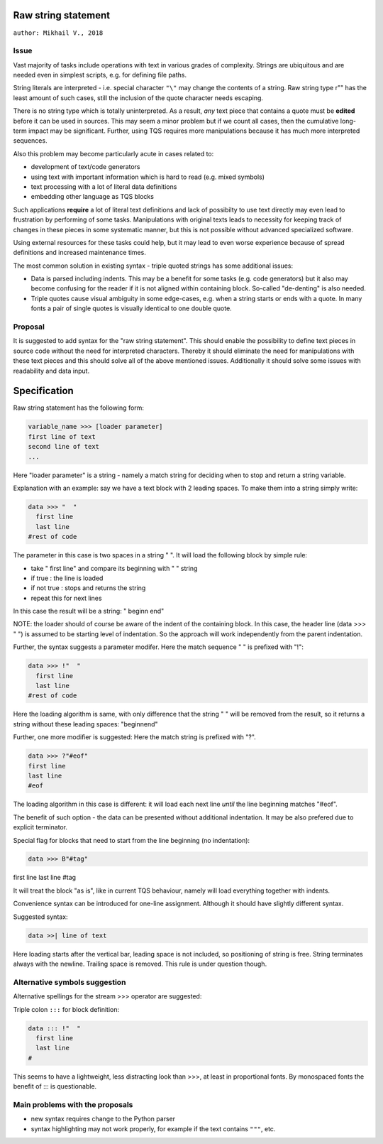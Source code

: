 
Raw string statement
=====
``author: Mikhail V., 2018``

Issue 
---------

Vast majority of tasks include operations with text in  
various grades of complexity. Strings are ubiquitous 
and are needed even in simplest scripts, e.g. for  
defining file paths.

String literals are interpreted - i.e. special character ``"\"``  
may change the contents of a string. 
Raw string type r"" has the least amount of such cases, 
still the inclusion of the quote character needs escaping. 

There is no string type which is totally uninterpreted.
As a result, *any* text piece that contains a quote must 
be **edited** before it can be used in sources.
This may seem a minor problem but if we count all 
cases, then the cumulative long-term impact may be 
significant.  
Further, using TQS requires more manipulations 
because it has much more interpreted sequences.

Also this problem may become particularly acute in 
cases related to:

- development of text/code generators 
- using text with important information which is hard 
  to read (e.g. mixed symbols)
- text processing with a lot of literal data definitions
- embedding other language as TQS blocks

Such applications **require** a lot of literal text definitions 
and lack of possibilty to use text directly may even lead 
to frustration by performing of some tasks.
Manipulations with original texts leads to necessity 
for keeping track of changes in these pieces in some 
systematic manner, but this is not possible without 
advanced specialized software. 

Using external resources for these tasks could help, but it 
may lead to even worse experience because of spread 
definitions and increased maintenance times.

The most common solution in existing syntax - triple quoted 
strings has some additional issues: 

- Data is parsed including indents. This may be a benefit for 
  some tasks (e.g. code generators) but it also may become 
  confusing for the reader if it is not aligned within containing 
  block. So-called "de-denting" is also needed. 

- Triple quotes cause visual ambiguity in some edge-cases, 
  e.g. when a string starts or ends with a quote. In many fonts 
  a pair of single quotes is visually identical to one double quote.


Proposal
-----------

It is suggested to add syntax for the "raw string statement".
This should enable the possibility to define text pieces in 
source code without the need for interpreted characters.
Thereby it should eliminate the need for manipulations 
with these text pieces and this should solve all of the above 
mentioned issues. 
Additionally it should solve some issues with readability 
and data input.


Specification
======

Raw string statement has the following form:

.. code:: python

	variable_name >>> [loader parameter]
	first line of text
	second line of text 
	...

Here "loader parameter" is a string - namely a match 
string for deciding when to stop and return a string 
variable. 

Explanation with an example: say we have a text block with 
2 leading spaces. To make them into a string simply write:

.. code:: python

	data >>> "  "
	  first line  
	  last line
	#rest of code

The parameter in this case is two spaces in a string "  ". It will 
load the following block by simple rule: 

- take "  first line" and compare its beginning with "  " string
- if true : the line is loaded
- if not true : stops and returns the string
- repeat this for next lines

In this case the result will be a string: "  begin\n  end"

NOTE: the loader should of course be aware of the indent of 
the containing block. In this case, the header line (data >>> "  ")
is assumed to be starting level of indentation. So the approach 
will work independently from the parent indentation.

Further, the syntax suggests a parameter modifer. 
Here the match sequence "  " is prefixed with "!":

.. code:: python

	data >>> !"  "
	  first line  
	  last line
	#rest of code

Here the loading algorithm is same, with only difference that the 
string "  " will be removed from the result, so it returns
a string without these leading spaces:  "begin\nend"

Further, one more modifier is suggested: 
Here the match string is prefixed with "?".

.. code:: python
	
	data >>> ?"#eof"
	first line  
	last line
	#eof
	
The loading algorithm in this case is different:
it will load each next line *until* the line 
beginning matches "#eof".

The benefit of such option - the data can be presented 
without additional indentation. It may be also prefered 
due to explicit terminator.

Special flag for blocks that need to start from the line 
beginning (no indentation): 

.. code:: python

	data >>> B"#tag"
first line  
last line
#tag

It will treat the block "as is", like in current TQS behaviour,
namely will load everything together with indents.

Convenience syntax can be introduced for one-line assignment. 
Although it should have slightly different syntax. 

Suggested syntax:

.. code:: python

	data >>| line of text
	
Here loading starts after the vertical bar, leading space 
is not included, so positioning of string is free. 
String terminates always with the newline. Trailing space 
is removed. This rule is under question though.


Alternative symbols suggestion
-----------------

Alternative spellings for the stream >>> operator
are suggested:

Triple colon ``:::`` for block definition:

.. code:: python

	data ::: !"  "
	  first line
	  last line
	#

This seems to have a lightweight, less distracting 
look than >>>, at least in proportional fonts.
By monospaced fonts the benefit of ::: is questionable.


Main problems with the proposals
--------
- new syntax requires change to the Python parser
- syntax highlighting may not work properly, for  
  example if the text contains ``"""``, etc.

